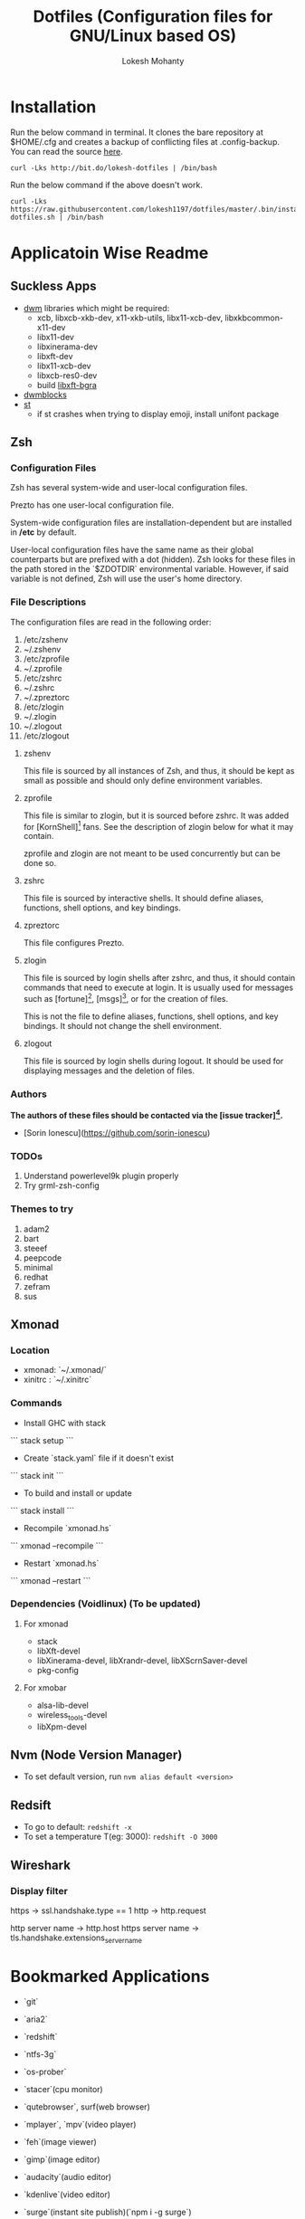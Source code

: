 #+TITLE: Dotfiles (Configuration files for GNU/Linux based OS)
#+AUTHOR: Lokesh Mohanty

* Installation

Run the below command in terminal. It clones the bare repository at $HOME/.cfg and creates a backup of conflicting files at .config-backup. You can read the source [[file:.bin/install-dotfiles.sh][here]].
#+begin_src shell
curl -Lks http://bit.do/lokesh-dotfiles | /bin/bash
#+end_src

Run the below command if the above doesn't work.
#+begin_src shell
curl -Lks https://raw.githubusercontent.com/lokesh1197/dotfiles/master/.bin/install-dotfiles.sh | /bin/bash
#+end_src

* Applicatoin Wise Readme
** Suckless Apps
- [[https://github.com/lokesh1197/dwm][dwm]]
 libraries which might be required:
  - xcb, libxcb-xkb-dev, x11-xkb-utils, libx11-xcb-dev, libxkbcommon-x11-dev
  - libx11-dev
  - libxinerama-dev
  - libxft-dev
  - libx11-xcb-dev
  - libxcb-res0-dev
  - build [[https://github.com/uditkarode/libxft-bgra][libxft-bgra]]
- [[https://github.com/lokesh1197/dwmblocks][dwmblocks]]
- [[https://github.com/lokesh1197/st][st]]
  - if st crashes when trying to display emoji, install unifont package
** Zsh
*** Configuration Files

Zsh has several system-wide and user-local configuration files.

Prezto has one user-local configuration file.

System-wide configuration files are installation-dependent but are installed
in */etc* by default.

User-local configuration files have the same name as their global counterparts
but are prefixed with a dot (hidden). Zsh looks for these files in the path
stored in the `$ZDOTDIR` environmental variable. However, if said variable is
not defined, Zsh will use the user's home directory.

*** File Descriptions

The configuration files are read in the following order:

  01. /etc/zshenv
  02. ~/.zshenv
  03. /etc/zprofile
  04. ~/.zprofile
  05. /etc/zshrc
  06. ~/.zshrc
  07. ~/.zpreztorc
  08. /etc/zlogin
  09. ~/.zlogin
  10. ~/.zlogout
  11. /etc/zlogout

**** zshenv

This file is sourced by all instances of Zsh, and thus, it should be kept as
small as possible and should only define environment variables.

**** zprofile

This file is similar to zlogin, but it is sourced before zshrc. It was added
for [KornShell][1] fans. See the description of zlogin below for what it may
contain.

zprofile and zlogin are not meant to be used concurrently but can be done so.

**** zshrc

This file is sourced by interactive shells. It should define aliases,
functions, shell options, and key bindings.

**** zpreztorc

This file configures Prezto.

**** zlogin

This file is sourced by login shells after zshrc, and thus, it should contain
commands that need to execute at login. It is usually used for messages such as
[fortune][2], [msgs][3], or for the creation of files.

This is not the file to define aliases, functions, shell options, and key
bindings. It should not change the shell environment.

**** zlogout

This file is sourced by login shells during logout. It should be used for
displaying messages and the deletion of files.

*** Authors

*The authors of these files should be contacted via the [issue tracker][4].*

  - [Sorin Ionescu](https://github.com/sorin-ionescu)

[1]: http://www.kornshell.com
[2]: http://en.wikipedia.org/wiki/Fortune_(Unix)
[3]: http://www.manpagez.com/man/1/msgs
[4]: https://github.com/sorin-ionescu/prezto/issues

*** TODOs
01. Understand powerlevel9k plugin properly
02. Try grml-zsh-config

*** Themes to try
01. adam2
02. bart
03. steeef
04. peepcode
05. minimal
06. redhat
07. zefram
08. sus
** Xmonad
*** Location
 - xmonad: `~/.xmonad/`
 - xinitrc : `~/.xinitrc`

*** Commands

  - Install GHC with stack
  ```
    stack setup
  ```

  - Create `stack.yaml` file if it doesn't exist
  ```
    stack init
  ```

  - To build and install or update
  ```
    stack install
  ```

  - Recompile `xmonad.hs`
  ```
    xmonad --recompile
  ```

  - Restart `xmonad.hs`
  ```
    xmonad --restart
  ```

*** Dependencies (Voidlinux) (To be updated)

**** For xmonad
  - stack
  - libXft-devel
  - libXinerama-devel, libXrandr-devel, libXScrnSaver-devel
  - pkg-config

**** For xmobar
  - alsa-lib-devel
  - wireless_tools-devel
  - libXpm-devel
** Nvm (Node Version Manager)
- To set default version, run ~nvm alias default <version>~
** Redsift
- To go to default: ~redshift -x~
- To set a temperature T(eg: 3000): ~redshift -O 3000~
** Wireshark
*** Display filter
https -> ssl.handshake.type == 1
http -> http.request

http server name -> http.host
https server name -> tls.handshake.extensions_server_name

* Bookmarked Applications
- `git`
- `aria2`
- `redshift`
- `ntfs-3g`
- `os-prober`
- `stacer`(cpu monitor)
- `qutebrowser`, surf(web browser)
- `mplayer`, `mpv`(video player)
- `feh`(image viewer)
- `gimp`(image editor)
- `audacity`(audio editor)
- `kdenlive`(video editor)
- `surge`(instant site publish)(`npm i -g surge`)
- `ngrok`(make a port public temporarily)
- `rclone`(for syncing/download-upload from cloud)
- Gemini protocol tools -> `amfora`(client), `agate`(server)
- `node`
- `haskell stack`
- Package Managers: guix
- Download Managers: fdm, jdownloader
- File Manager: lf

  ### To try
  - App Outlet
  - Open broadcast software

* TODOs

1. Add functionality to automate including new dotfiles
2. Create a script to install my preferred apps
3. Create a script to restore backed up dotfiles
4. Add functionality to update dotfiles

* Tips
1. for python errors in `neovim` run `pip install neovim` as root
2. Location for system wide application: /usr/local/bin
See [[file:troubleshoot.org][troubleshoot.org]] for more.

* New Programs
- dwm
- dwmblocks
- st
- groff
- zathura
- lf(requires nerd-fonts for icons), ueberzug(for image previewing inside lf)
- dunst (notification)
- pipewire (used as an audio server similar to pulseaudio)
- pinentry (collection of dialog programs to allow GnuPG to read passphrases and PIN numbers securely)
- newsboat (rss reader)
- mpd (music player daemon)
- ncmpcpp (mpd client)
- sixv (for viewing images), xwallpaper( for setting wallpaper), pywal (use pip to install)(for terminal color scheme based on wallpaper)
- urlscan (urlview replacement)
- pavucontrol (control pulseaudio devices)
- ytfzf (search on youtube and watch videos using mpv)
- sc-im/visidata (spreadsheet editor)

** Requirements
- dwmblocks: geoip, transmission, pamixer
- lf previewer: bat, atool, mediainfo ffmpegthumbnailer odt2txt

** From Source
- andmarti1424/sc-im

* Linked files
#+begin_src shell

  ln -s ~/.config/x11/xprofile ~/.xprofile
  ln -s ~/.config/shell/profile ~/.zprofile
  ln -s ~/.config/gtk-2.0/gtkrc-2.0 ~/.gtkrc-2.0

#+end_src
